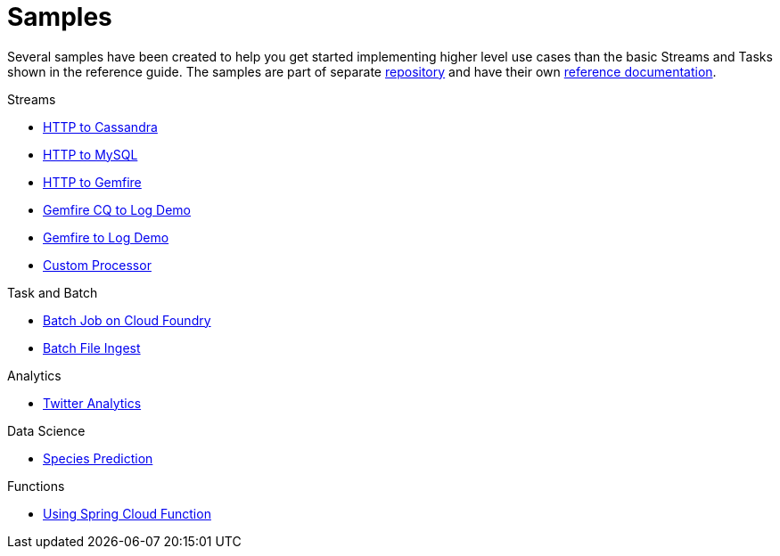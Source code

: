 [[dataflow-samples]]
= Samples

Several samples have been created to help you get started implementing higher level use cases than the basic Streams and Tasks shown in the reference guide.
The samples are part of separate https://github.com/spring-cloud/spring-cloud-dataflow-samples[repository] and have their own https://docs.spring.io/spring-cloud-dataflow-samples/docs/current/reference/html/[reference documentation].

.Streams
* https://docs.spring.io/spring-cloud-dataflow-samples/docs/current/reference/html/_streaming.html#spring-cloud-data-flow-samples-http-cassandra-overview[HTTP to Cassandra]
* https://docs.spring.io/spring-cloud-dataflow-samples/docs/current/reference/html/_streaming.html#_http_to_mysql_demo[HTTP to MySQL]
* https://docs.spring.io/spring-cloud-dataflow-samples/docs/current/reference/html/_streaming.html#_http_to_gemfire_demo[HTTP to Gemfire]
* https://docs.spring.io/spring-cloud-dataflow-samples/docs/current/reference/html/_streaming.html#_gemfire_cq_to_log_demo[Gemfire CQ to Log Demo]
* https://docs.spring.io/spring-cloud-dataflow-samples/docs/current/reference/html/_streaming.html#_gemfire_to_log_demo[Gemfire to Log Demo]
* https://docs.spring.io/spring-cloud-dataflow-samples/docs/current/reference/html/_streaming.html#_custom_spring_cloud_stream_processor[Custom Processor]

.Task and Batch
* https://docs.spring.io/spring-cloud-dataflow-samples/docs/current/reference/html/_task_batch.html#_batch_job_on_cloud_foundry[Batch Job on Cloud Foundry]
* https://docs.spring.io/spring-cloud-dataflow-samples/docs/current/reference/html/_task_batch.html#_batch_file_ingest[Batch File Ingest]

.Analytics
* https://docs.spring.io/spring-cloud-dataflow-samples/docs/current/reference/html/_analytics.html#spring-cloud-data-flow-samples-twitter-analytics-overview[Twitter Analytics]

.Data Science
* https://docs.spring.io/spring-cloud-dataflow-samples/docs/current/reference/html/_data_science.html#_species_prediction[Species Prediction]

.Functions
* https://docs.spring.io/spring-cloud-dataflow-samples/docs/current/reference/html/_functions.html#_functions_in_spring_cloud_data_flow[Using Spring Cloud Function]
